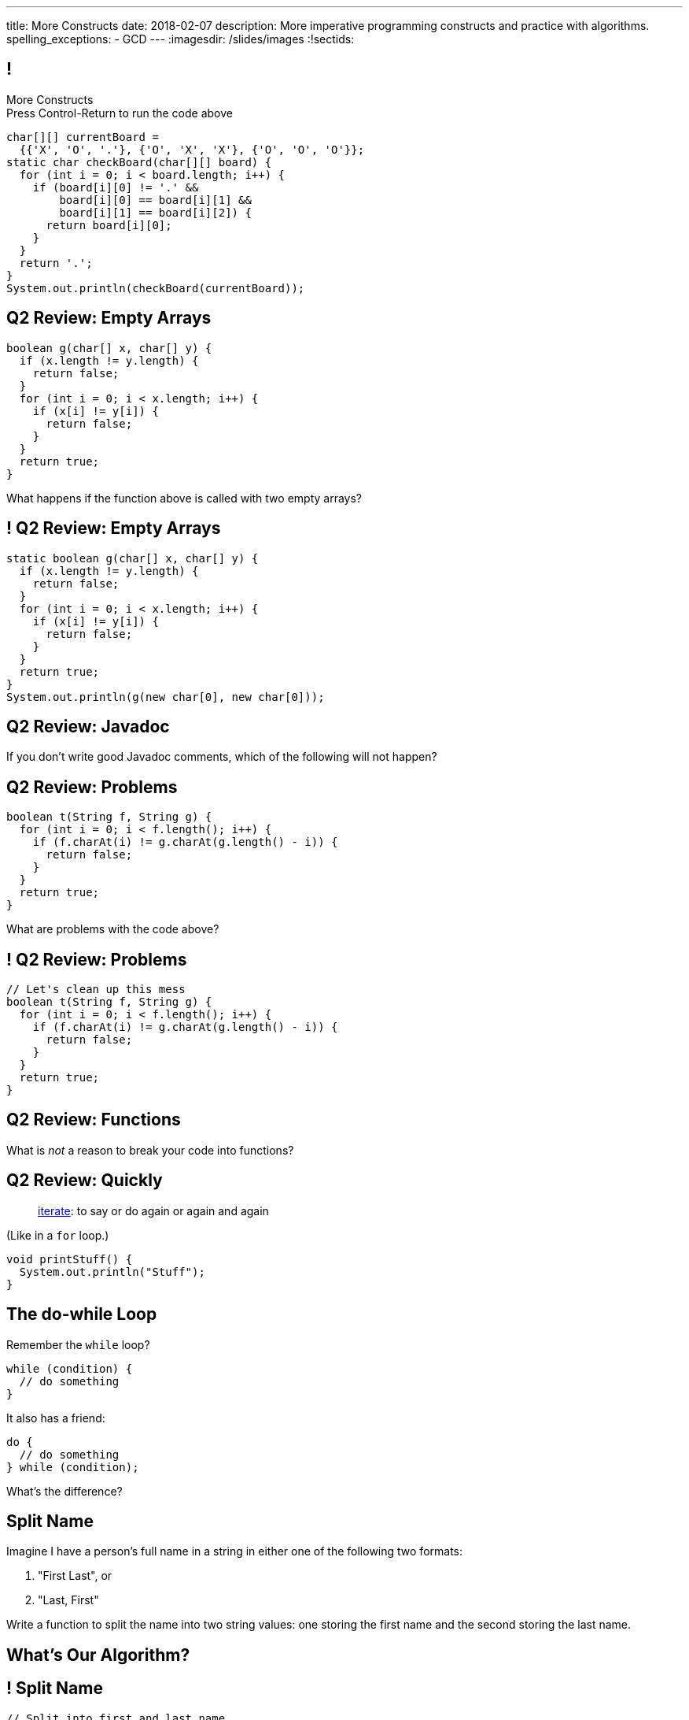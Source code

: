 ---
title: More Constructs
date: 2018-02-07
description:
  More imperative programming constructs and practice with algorithms.
spelling_exceptions:
  - GCD
---
:imagesdir: /slides/images
:!sectids:

[[GfHTlawcMZRgXqXNhwcWsVHYtFCxBOvF]]
== !

[.janini.smaller]
--
++++
<div class="message">More Constructs<br/>Press Control-Return to run the code above</div>
++++
....
char[][] currentBoard =
  {{'X', 'O', '.'}, {'O', 'X', 'X'}, {'O', 'O', 'O'}};
static char checkBoard(char[][] board) {
  for (int i = 0; i < board.length; i++) {
    if (board[i][0] != '.' &&
        board[i][0] == board[i][1] &&
        board[i][1] == board[i][2]) {
      return board[i][0];
    }
  }
  return '.';
}
System.out.println(checkBoard(currentBoard));
....
--

[[FvnOrONtOGvRaMNKSpkqprbJULYznddV]]
== Q2 Review: Empty Arrays

[source,java]
----
boolean g(char[] x, char[] y) {
  if (x.length != y.length) {
    return false;
  }
  for (int i = 0; i < x.length; i++) {
    if (x[i] != y[i]) {
      return false;
    }
  }
  return true;
}
----

What happens if the function above is called with two empty arrays?

[[OQextsmyguYvUttCdRdyfPDnmqIyfHEv]]
== ! Q2 Review: Empty Arrays

[.janini.smaller]
....
static boolean g(char[] x, char[] y) {
  if (x.length != y.length) {
    return false;
  }
  for (int i = 0; i < x.length; i++) {
    if (x[i] != y[i]) {
      return false;
    }
  }
  return true;
}
System.out.println(g(new char[0], new char[0]));
....

[[yowTfLIYTfvavaanoBreRJauXiHjoPbW]]
== Q2 Review: Javadoc

[.lead]
//
If you don't write good Javadoc comments, which of the following will not
happen?

[[QgZlrXBjAYxDfwzBoJvdtwsBeKeoezTQ]]
== Q2 Review: Problems

[source,java]
----
boolean t(String f, String g) {
  for (int i = 0; i < f.length(); i++) {
    if (f.charAt(i) != g.charAt(g.length() - i)) {
      return false;
    }
  }
  return true;
}
----

What are problems with the code above?

[[MFVdvwNSHySuUhXPxpkIQGLYKRhxsWrQ]]
== ! Q2 Review: Problems

[.janini.small]
....
// Let's clean up this mess
boolean t(String f, String g) {
  for (int i = 0; i < f.length(); i++) {
    if (f.charAt(i) != g.charAt(g.length() - i)) {
      return false;
    }
  }
  return true;
}
....

[[NKfHfMNXFWmCUHYZENuiqMTIjhQkFfRu]]
== Q2 Review: Functions

[.lead]
//
What is _not_ a reason to break your code into functions?

[[aqdhiuUidCXSagiBqzZHGcOwuDTjEYTf]]
== Q2 Review: Quickly

[quote]
____
https://www.merriam-webster.com/dictionary/iterate[iterate]:
//
to say or do again or again and again
____

(Like in a `for` loop.)

[source,java]
----
void printStuff() {
  System.out.println("Stuff");
}
----

[[zqkWJGCYXfgOIAVqIEaVDzqdRRbYKglb]]
== The do-while Loop

[.lead]
//
Remember the `while` loop?

[source,java]
----
while (condition) {
  // do something
}
----

It also has a friend:

[.s]
--
[source,java]
----
do {
  // do something
} while (condition);
----

What's the difference?
--


[[WmfAYAcjhSGdGmaAuCEzbIuCSkaGdSPs]]
== Split Name

[.lead]
//
Imagine I have a person's full name in a string in either one of the following
two formats:

. "First Last", or
//
. "Last, First"

Write a function to split the name into two string values: one storing the first
name and the second storing the last name.

[[iJAoMgezojhJraOapZjwJeDJayWJGcqe]]
[.oneword]
== What's Our Algorithm?

[[cfvgLyEhXtEsVVRaohUePFhFjwpUVfyP]]
== ! Split Name

[.janini.small]
....
// Split into first and last name
String fullName = "Chuchu Challen";
....

[[JCtcfRHYmACtmdBvICfodQLzJaIZgNgn]]
== ! Here's Some Help

++++
<div class="embed-responsive embed-responsive-4by3">
  <iframe class="full embed-responsive-item" src="https://docs.oracle.com/javase/7/docs/api/java/util/Arrays.html"></iframe>
</div>
++++

[[ljWwNiTNUZTcMwVnwMCthxpYtdaHFbqP]]
== Announcements

* link:/MP/2/[MP2] is out and due _on Friday_. Please get started!

* The _next_ set of Turing's Craft exercises (TC6) are due _tomorrow_ at midnight.

* My office hours start today after class and continue MWF at 11AM in the lounge
outside 0226.
//
Please stop by to say hi, chat about the class and computer science in general,
or if you have any questions.
//
I look forward to meeting you!

// vim: ts=2:sw=2:et
